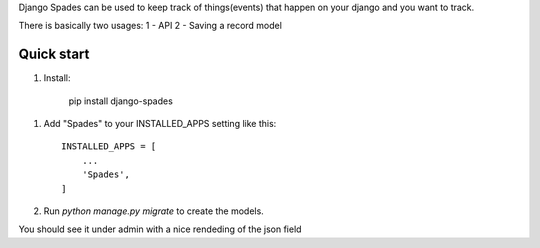 Django Spades can be used to keep track of things(events) that happen on your django and you want to track.

There is basically two usages:
1 - API 
2 - Saving a record model

Quick start
-----------

1. Install:

    pip install django-spades


1. Add "Spades" to your INSTALLED_APPS setting like this::

    INSTALLED_APPS = [
        ...
        'Spades',
    ]

2. Run `python manage.py migrate` to create the models.

You should see it under admin with a nice rendeding of the json field
